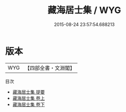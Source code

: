 #+TITLE: 藏海居士集 / WYG
#+DATE: 2015-08-24 23:57:54.688213
* 版本
 |       WYG|【四部全書・文淵閣】|
目次
 - [[file:KR4d0183_000.txt::000-1a][藏海居士集 提要]]
 - [[file:KR4d0183_001.txt::001-1a][藏海居士集 卷上]]
 - [[file:KR4d0183_002.txt::002-1a][藏海居士集 卷下]]

